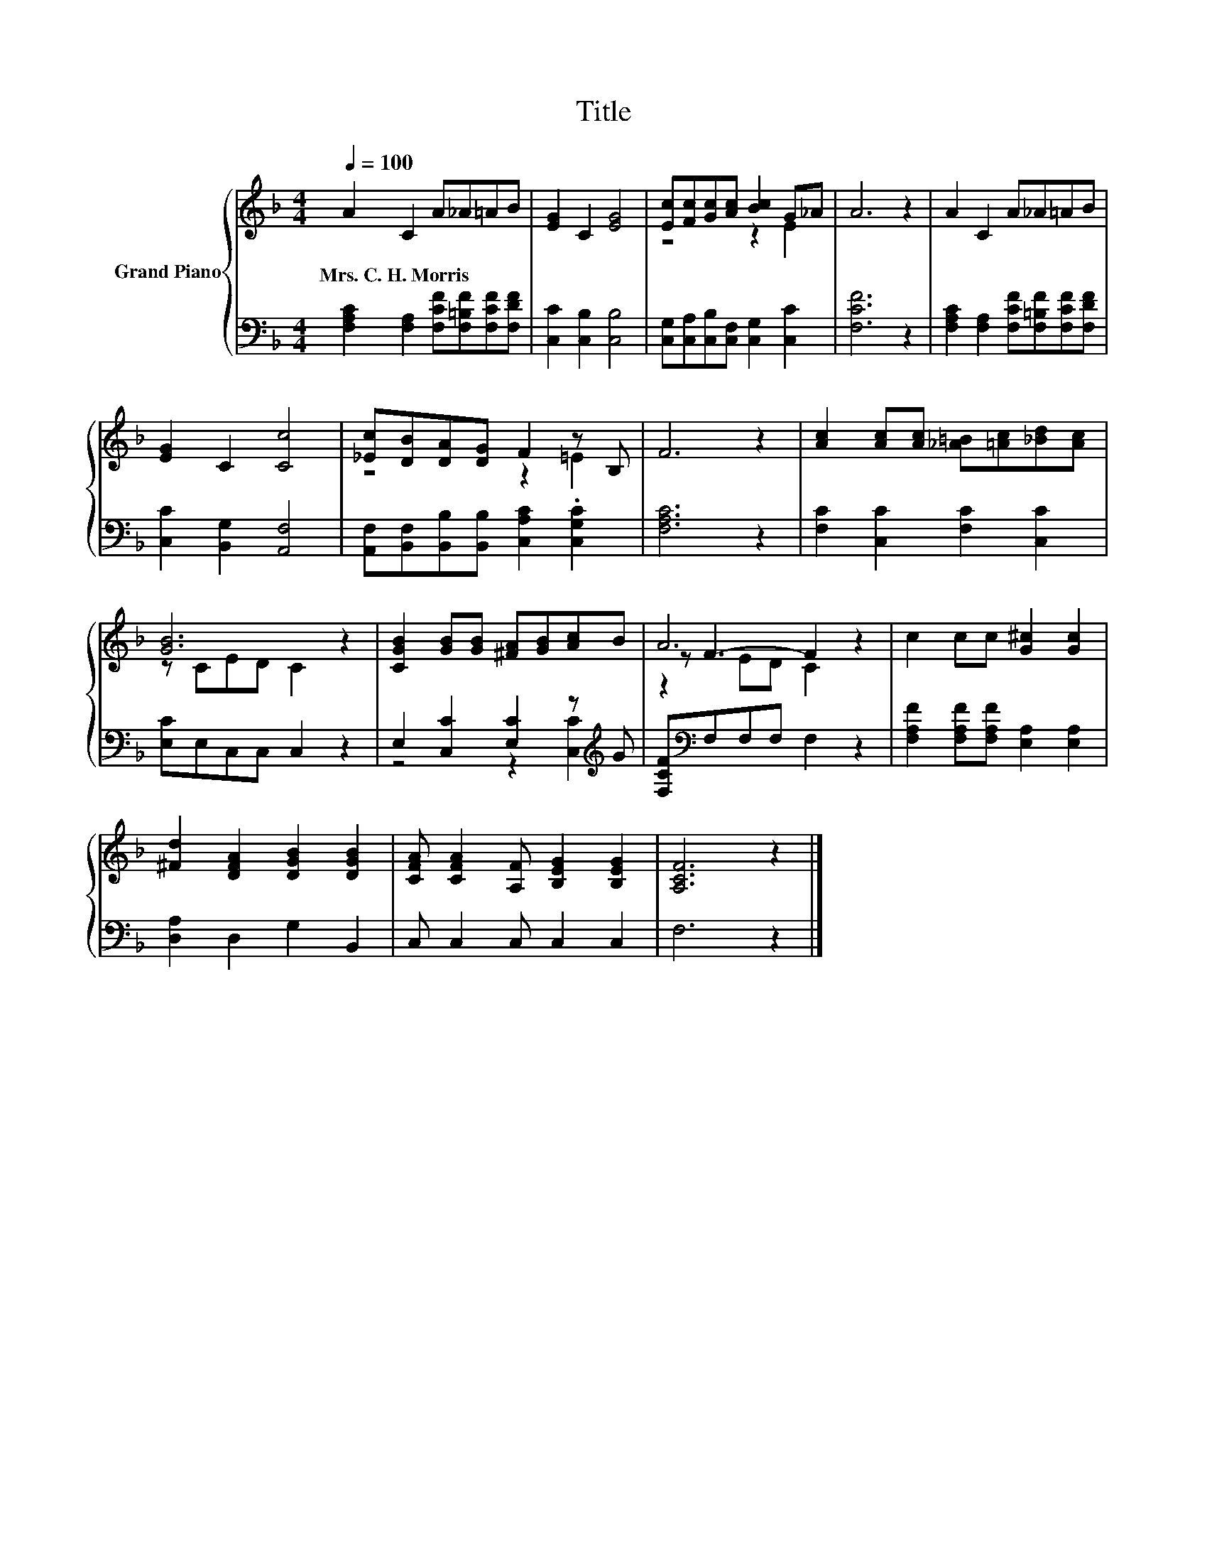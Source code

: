X:1
T:Title
%%score { ( 1 3 5 ) | ( 2 4 ) }
L:1/8
Q:1/4=100
M:4/4
K:F
V:1 treble nm="Grand Piano"
V:3 treble 
V:5 treble 
V:2 bass 
V:4 bass 
V:1
 A2 C2 A_A=AB | [EG]2 C2 [EG]4 | [Ec][Fc][Gc][Ac] [Bc]2 G_A | A6 z2 | A2 C2 A_A=AB | %5
w: Mrs.~C.~H.~Morris * * * * *|||||
 [EG]2 C2 [Cc]4 | [_Ec][DB][DA][DG] F2 z B, | F6 z2 | [Ac]2 [Ac][Ac] [_A=B][=Ac][_Bd][Ac] | %9
w: ||||
 [GB]6 z2 | [CGB]2 [GB][GB] [^FA][GB][Ac]B | A6 z2 | c2 cc [G^c]2 [Gc]2 | %13
w: ||||
 [^Fd]2 [DFA]2 [DGB]2 [DGB]2 | [CFA] [CFA]2 [A,F] [B,EG]2 [B,EG]2 | [A,CF]6 z2 |] %16
w: |||
V:2
 [F,A,C]2 [F,A,]2 [F,CF][F,=B,F][F,CF][F,DF] | [C,C]2 [C,B,]2 [C,B,]4 | %2
 [C,G,][C,A,][C,B,][C,F,] [C,G,]2 [C,C]2 | [F,CF]6 z2 | %4
 [F,A,C]2 [F,A,]2 [F,CF][F,=B,F][F,CF][F,DF] | [C,C]2 [B,,G,]2 [A,,F,]4 | %6
 [A,,F,][B,,F,][B,,B,][B,,B,] [C,A,C]2 .[C,G,C]2 | [F,A,C]6 z2 | [F,C]2 [C,C]2 [F,C]2 [C,C]2 | %9
 [E,C]E,C,C, C,2 z2 | E,2 [C,C]2 [E,C]2 z[K:treble] G | [F,CF][K:bass]F,F,F, F,2 z2 | %12
 [F,A,F]2 [F,A,F][F,A,F] [E,A,]2 [E,A,]2 | [D,A,]2 D,2 G,2 B,,2 | C, C,2 C, C,2 C,2 | F,6 z2 |] %16
V:3
 x8 | x8 | z4 z2 E2 | x8 | x8 | x8 | z4 z2 =E2 | x8 | x8 | z CED C2 z2 | x8 | z F3- F2 z2 | x8 | %13
 x8 | x8 | x8 |] %16
V:4
 x8 | x8 | x8 | x8 | x8 | x8 | x8 | x8 | x8 | x8 | z4 z2 [C,C]2[K:treble] | x[K:bass] x7 | x8 | %13
 x8 | x8 | x8 |] %16
V:5
 x8 | x8 | x8 | x8 | x8 | x8 | x8 | x8 | x8 | x8 | x8 | z2 ED C2 z2 | x8 | x8 | x8 | x8 |] %16

